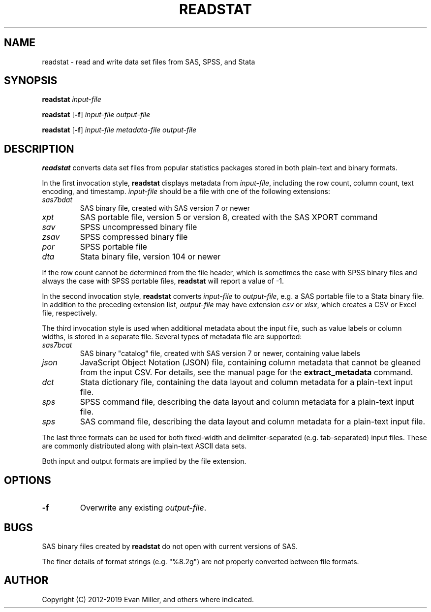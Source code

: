 .TH READSTAT 1 "23 January 2019"
.SH NAME
readstat \- read and write data set files from SAS, SPSS, and Stata
.SH SYNOPSIS
.B readstat
.IR input-file
.P
.B readstat
[\fB-f\fR]
.IR input-file
.IR output-file
.P
.B readstat
[\fB-f\fR]
.IR input-file
.IR metadata-file
.IR output-file
.SH DESCRIPTION
.B readstat
converts data set files from popular statistics packages stored in both plain-text and binary formats.
.PP
In the first invocation style,
.B readstat
displays metadata from \fIinput\-file\fR, including the row count, column count, text encoding, and timestamp.
.IR input\-file
should be a file with one of the following extensions:
.TP
.IR sas7bdat
SAS binary file, created with SAS version 7 or newer
.TP
.IR xpt
SAS portable file, version 5 or version 8, created with the SAS XPORT command
.TP
.IR sav
SPSS uncompressed binary file
.TP
.IR zsav
SPSS compressed binary file
.TP
.IR por
SPSS portable file
.TP
.IR dta
Stata binary file, version 104 or newer
.PP
If the row count cannot be determined from the file header, which is sometimes the case with SPSS binary files and always the case with SPSS portable files,
.B readstat
will report a value of -1.
.PP
In the second invocation style,
.B readstat
converts
.IR input-file
to \fIoutput-file\fR, e.g. a SAS portable file to a Stata binary file. 
In addition to the preceding extension list, \fIoutput-file\fR may have extension
.IR csv
or
\fIxlsx\fR, which creates a CSV or Excel file, respectively.
.PP
The third invocation style is used when additional metadata about the input
file, such as value labels or column widths, is stored in a separate file.
Several types of metadata file are supported:
.TP
.IR sas7bcat
SAS binary "catalog" file, created with SAS version 7 or newer, containing
value labels
.TP
.IR json
JavaScript Object Notation (JSON) file, containing column metadata that
cannot be gleaned from the input CSV. For details, see the manual page for 
the \fBextract_metadata\fR command.
.TP
.IR dct
Stata dictionary file, containing the data layout and column metadata for
a plain-text input file.
.TP
.IR sps
SPSS command file, describing the data layout and column metadata for a
plain-text input file.
.TP
.IR sps
SAS command file, describing the data layout and column metadata for a
plain-text input file.
.PP
The last three formats can be used for both fixed-width and delimiter-separated
(e.g. tab-separated) input files. These are commonly distributed along with
plain-text ASCII data sets.
.PP
Both input and output formats are implied by the file extension.
.SH OPTIONS
.TP
.BR \-f
Overwrite any existing \fIoutput-file\fR.
.SH BUGS
SAS binary files created by \fBreadstat\fR do not open with current versions of
SAS.
.PP
The finer details of format strings (e.g. "%8.2g") are not properly
converted between file formats.
.SH AUTHOR
Copyright (C) 2012-2019 Evan Miller, and others where indicated.

